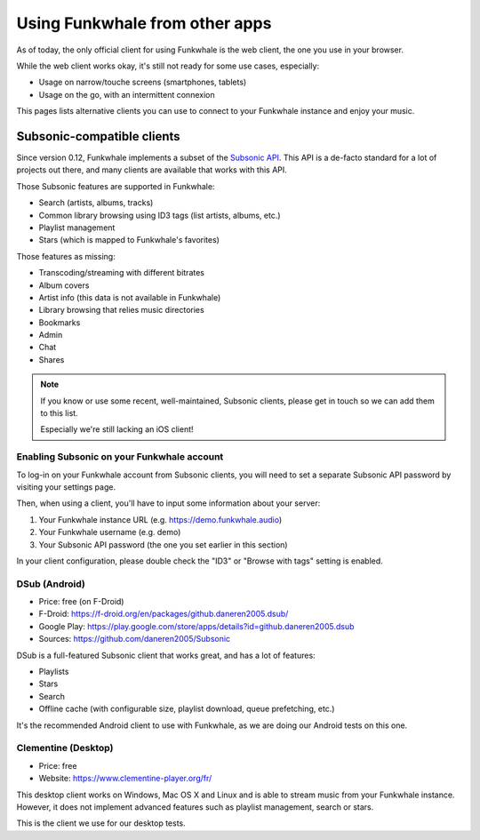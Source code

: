 Using Funkwhale from other apps
===============================

As of today, the only official client for using Funkwhale is the web client,
the one you use in your browser.

While the web client works okay, it's still not ready for some use cases, especially:

- Usage on narrow/touche screens (smartphones, tablets)
- Usage on the go, with an intermittent connexion

This pages lists alternative clients you can use to connect to your Funkwhale
instance and enjoy your music.


Subsonic-compatible clients
---------------------------

Since version 0.12, Funkwhale implements a subset of the `Subsonic API <http://www.subsonic.org/pages/api.jsp>`_.
This API is a de-facto standard for a lot of projects out there, and many clients
are available that works with this API.

Those Subsonic features are supported in Funkwhale:

- Search (artists, albums, tracks)
- Common library browsing using ID3 tags (list artists, albums, etc.)
- Playlist management
- Stars (which is mapped to Funkwhale's favorites)

Those features as missing:

- Transcoding/streaming with different bitrates
- Album covers
- Artist info (this data is not available in Funkwhale)
- Library browsing that relies music directories
- Bookmarks
- Admin
- Chat
- Shares

.. note::

    If you know or use some recent, well-maintained, Subsonic clients,
    please get in touch so we can add them to this list.

    Especially we're still lacking an iOS client!


Enabling Subsonic on your Funkwhale account
^^^^^^^^^^^^^^^^^^^^^^^^^^^^^^^^^^^^^^^^^^^

To log-in on your Funkwhale account from Subsonic clients, you will need to
set a separate Subsonic API password by visiting your settings page.

Then, when using a client, you'll have to input some information about your server:

1. Your Funkwhale instance URL (e.g. https://demo.funkwhale.audio)
2. Your Funkwhale username (e.g. demo)
3. Your Subsonic API password (the one you set earlier in this section)

In your client configuration, please double check the "ID3" or "Browse with tags"
setting is enabled.

DSub (Android)
^^^^^^^^^^^^^^

- Price: free (on F-Droid)
- F-Droid: https://f-droid.org/en/packages/github.daneren2005.dsub/
- Google Play: https://play.google.com/store/apps/details?id=github.daneren2005.dsub
- Sources: https://github.com/daneren2005/Subsonic

DSub is a full-featured Subsonic client that works great, and has a lot of features:

- Playlists
- Stars
- Search
- Offline cache (with configurable size, playlist download, queue prefetching, etc.)

It's the recommended Android client to use with Funkwhale, as we are doing
our Android tests on this one.

Clementine (Desktop)
^^^^^^^^^^^^^^^^^^^^

- Price: free
- Website: https://www.clementine-player.org/fr/

This desktop client works on Windows, Mac OS X and Linux and is able to stream
music from your Funkwhale instance. However, it does not implement advanced
features such as playlist management, search or stars.

This is the client we use for our desktop tests.
